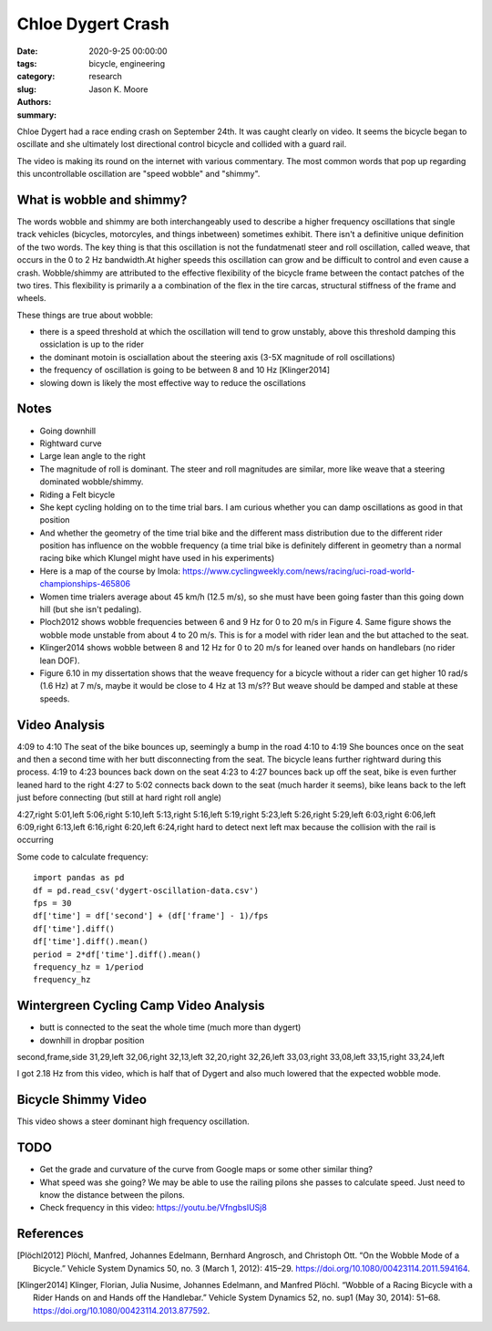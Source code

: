 ==================
Chloe Dygert Crash
==================

:date: 2020-9-25 00:00:00
:tags: bicycle, engineering
:category: research
:slug:
:authors: Jason K. Moore
:summary:

Chloe Dygert had a race ending crash on September 24th. It was caught clearly
on video. It seems the bicycle began to oscillate and she ultimately lost
directional control bicycle and collided with a guard rail.

.. raw:: html

   <iframe
     width="560"
     height="315"
     src="https://www.youtube.com/embed/rEzFIQmDJYU"
     frameborder="0"
     allow="accelerometer; autoplay; clipboard-write; encrypted-media; gyroscope; picture-in-picture"
     allowfullscreen>
   </iframe>

The video is making its round on the internet with various commentary. The most
common words that pop up regarding this uncontrollable oscillation are "speed
wobble" and "shimmy".

What is wobble and shimmy?
==========================

The words wobble and shimmy are both interchangeably used to describe a higher
frequency oscillations that single track vehicles (bicycles, motorcyles, and
things inbetween) sometimes exhibit. There isn't a definitive unique definition
of the two words. The key thing is that this oscillation is not the
fundatmenatl steer and roll oscillation, called weave, that occurs in the 0 to
2 Hz bandwidth.At higher speeds this oscillation can grow and be difficult to
control and even cause a crash.  Wobble/shimmy are attributed to the effective
flexibility of the bicycle frame between the contact patches of the two tires.
This flexibility is primarily a a combination of the flex in the tire carcas,
structural stiffness of the frame and wheels.

These things are true about wobble:

- there is a speed threshold at which the oscillation will tend to grow
  unstably, above this threshold damping this ossiclation is up to the rider
- the dominant motoin is osciallation about the steering axis (3-5X magnitude
  of roll oscillations)
- the frequency of oscillation is going to be between 8 and 10 Hz [Klinger2014]
- slowing down is likely the most effective way to reduce the oscillations

Notes
=====

- Going downhill
- Rightward curve
- Large lean angle to the right
- The magnitude of roll is dominant. The steer and roll magnitudes are similar,
  more like weave that a steering dominated wobble/shimmy.
- Riding a Felt bicycle
- She kept cycling holding on to the time trial bars. I am curious whether you
  can damp oscillations as good in that position
- And whether the geometry of the time trial bike and the different mass
  distribution due to the different rider position has influence on the wobble
  frequency (a time trial bike is definitely different in geometry than a
  normal racing bike which Klungel might have used in his experiments)
- Here is a map of the course by Imola: https://www.cyclingweekly.com/news/racing/uci-road-world-championships-465806
- Women time trialers average about 45 km/h (12.5 m/s), so she must have been
  going faster than this going down hill (but she isn't pedaling).
- Ploch2012 shows wobble frequencies between 6 and 9 Hz for 0 to 20 m/s in
  Figure 4. Same figure shows the wobble mode unstable from about 4 to 20 m/s.
  This is for a model with rider lean and the but attached to the seat.
- Klinger2014 shows wobble between 8 and 12 Hz for 0 to 20 m/s for leaned over
  hands on handlebars (no rider lean DOF).
- Figure 6.10 in my dissertation shows that the weave frequency for a bicycle
  without a rider can get higher 10 rad/s (1.6 Hz) at 7 m/s, maybe it would be
  close to 4 Hz at 13 m/s?? But weave should be damped and stable at these
  speeds.

Video Analysis
==============

4:09 to 4:10 The seat of the bike bounces up, seemingly a bump in the road
4:10 to 4:19 She bounces once on the seat and then a second time with her butt
disconnecting from the seat. The bicycle leans further rightward during this
process.
4:19 to 4:23 bounces back down on the seat
4:23 to 4:27 bounces back up off the seat, bike is even further leaned hard to
the right
4:27 to 5:02 connects back down to the seat (much harder it seems), bike leans
back to the left just before connecting (but still at hard right roll angle)

4:27,right
5:01,left
5:06,right
5:10,left
5:13,right
5:16,left
5:19,right
5:23,left
5:26,right
5:29,left
6:03,right
6:06,left
6:09,right
6:13,left
6:16,right
6:20,left
6:24,right
hard to detect next left max because the collision with the rail is occurring

Some code to calculate frequency::

   import pandas as pd
   df = pd.read_csv('dygert-oscillation-data.csv')
   fps = 30
   df['time'] = df['second'] + (df['frame'] - 1)/fps
   df['time'].diff()
   df['time'].diff().mean()
   period = 2*df['time'].diff().mean()
   frequency_hz = 1/period
   frequency_hz

Wintergreen Cycling Camp Video Analysis
=======================================

- butt is connected to the seat the whole time (much more than dygert)
- downhill in dropbar position

.. raw:: html

   <iframe
     width="560"
     height="315"
     src="https://www.youtube.com/embed/VfngbsIUSj8?start=27"
     frameborder="0"
     allow="accelerometer; autoplay; clipboard-write; encrypted-media; gyroscope; picture-in-picture"
     allowfullscreen>
   </iframe>

second,frame,side
31,29,left
32,06,right
32,13,left
32,20,right
32,26,left
33,03,right
33,08,left
33,15,right
33,24,left

I got 2.18 Hz from this video, which is half that of Dygert and also much
lowered that the expected wobble mode.

Bicycle Shimmy Video
====================

This video shows a steer dominant high frequency oscillation.

.. raw:: html

   <iframe
     width="560"
     height="315"
     src="https://www.youtube.com/embed/vSNjpQPdrX4?start=27"
     frameborder="0"
     allow="accelerometer; autoplay; clipboard-write; encrypted-media; gyroscope; picture-in-picture"
     allowfullscreen>
   </iframe>

TODO
====

- Get the grade and curvature of the curve from Google maps or some other
  similar thing?
- What speed was she going? We may be able to use the railing pilons she passes
  to calculate speed. Just need to know the distance between the pilons.
- Check frequency in this video: https://youtu.be/VfngbsIUSj8

References
==========

.. [Plöchl2012] Plöchl, Manfred, Johannes Edelmann, Bernhard Angrosch, and
   Christoph Ott. “On the Wobble Mode of a Bicycle.” Vehicle System Dynamics
   50, no. 3 (March 1, 2012): 415–29.
   https://doi.org/10.1080/00423114.2011.594164.
.. [Klinger2014] Klinger, Florian, Julia Nusime, Johannes Edelmann, and Manfred
   Plöchl. “Wobble of a Racing Bicycle with a Rider Hands on and Hands off the
   Handlebar.” Vehicle System Dynamics 52, no. sup1 (May 30, 2014): 51–68.
   https://doi.org/10.1080/00423114.2013.877592.
.. https://www.sheldonbrown.com/brandt/shimmy.html

